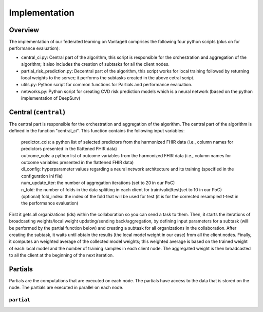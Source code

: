 Implementation
==============


.. image:: implementation_overview.JPG
    :align: center
    :width: 700

Overview
--------
The implementation of our federated learning on Vantage6 comprises the following four python scripts (plus on for performance evaluation):

- central_ci.py: Central part of the algorithm, this script is responsible for the orchestration and aggregation of the algorithm; it also includes the creation of subtasks for all the client nodes.
- partial_risk_prediction.py: Decentral part of the algorithm, this script works for local training followed by returning local weights to the server; it performs the subtasks created in the above cetral script.
- utils.py: Python script for common functions for Partials and performance evaluation.
- networks.py: Python script for creating CVD risk prediction models which is a neural network (based on the python implementation of DeepSurv)


Central (``central``)
-----------------
The central part is responsible for the orchestration and aggregation of the algorithm.
The central part of the algorithm is defined in the function "central_ci". This function contains the following input variables:
    
    | predictor_cols: a python list of selected predictors from the harmonized FHIR data (i.e., column names for predictors presented in the flattened FHIR data)
    | outcome_cols: a python list of outcome variables from the harmonized FHIR data (i.e., column names for outcome variables presented in the flattened FHIR data)
    | dl_config: hyperparameter values regarding a neural network architecture and its training (specified in the configuration ini file)
    | num_update_iter: the number of aggregation iterations (set to 20 in our PoC)
    | n_fold: the number of folds in the data splitting in each client for train/valid/test(set to 10 in our PoC)
    | (optional) fold_index: the index of the fold that will be used for test (it is for the corrected resampled t-test in the performance evaluation)
    

First it gets all organizations (ids) within the collaboration so you can send a task to them.
Then, it starts the iterations of broadcasting weights/local weight updating/sending back/aggregation, by defining input parameters for a subtask (will be performed by the partial function below) and creating a subtask for all organizations in the collaboration.
After creating the subtask, it waits until obtain the results (the local model weight in our case) from all the client nodes. 
Finally, it computes an weighted average of the collected model weights; this weighted average is based on the trained weight of each local model and the number of training samples in each client node. 
The aggregated weight is then broadcasted to all the client at the beginning of the next iteration.



Partials
--------
Partials are the computations that are executed on each node. The partials have access
to the data that is stored on the node. The partials are executed in parallel on each
node.

``partial``
~~~~~~~~~~~~~~~~

.. Describe the partial function.

